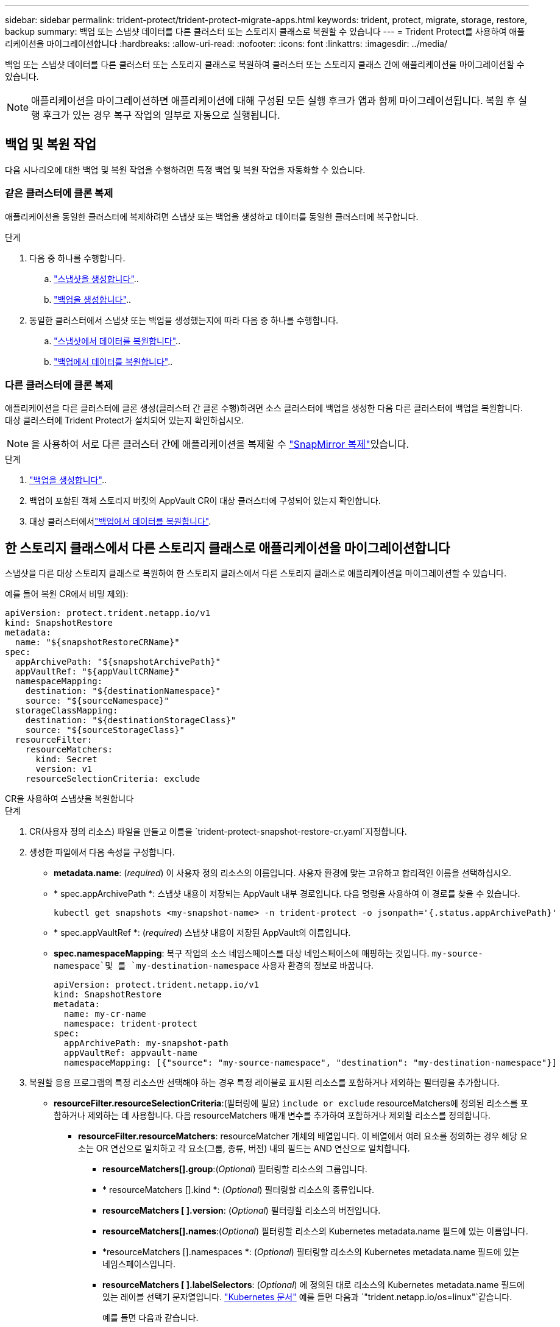 ---
sidebar: sidebar 
permalink: trident-protect/trident-protect-migrate-apps.html 
keywords: trident, protect, migrate, storage, restore, backup 
summary: 백업 또는 스냅샷 데이터를 다른 클러스터 또는 스토리지 클래스로 복원할 수 있습니다 
---
= Trident Protect를 사용하여 애플리케이션을 마이그레이션합니다
:hardbreaks:
:allow-uri-read: 
:nofooter: 
:icons: font
:linkattrs: 
:imagesdir: ../media/


[role="lead"]
백업 또는 스냅샷 데이터를 다른 클러스터 또는 스토리지 클래스로 복원하여 클러스터 또는 스토리지 클래스 간에 애플리케이션을 마이그레이션할 수 있습니다.


NOTE: 애플리케이션을 마이그레이션하면 애플리케이션에 대해 구성된 모든 실행 후크가 앱과 함께 마이그레이션됩니다. 복원 후 실행 후크가 있는 경우 복구 작업의 일부로 자동으로 실행됩니다.



== 백업 및 복원 작업

다음 시나리오에 대한 백업 및 복원 작업을 수행하려면 특정 백업 및 복원 작업을 자동화할 수 있습니다.



=== 같은 클러스터에 클론 복제

애플리케이션을 동일한 클러스터에 복제하려면 스냅샷 또는 백업을 생성하고 데이터를 동일한 클러스터에 복구합니다.

.단계
. 다음 중 하나를 수행합니다.
+
.. link:trident-protect-protect-apps.html#create-an-on-demand-snapshot["스냅샷을 생성합니다"]..
.. link:trident-protect-protect-apps.html#create-an-on-demand-backup["백업을 생성합니다"]..


. 동일한 클러스터에서 스냅샷 또는 백업을 생성했는지에 따라 다음 중 하나를 수행합니다.
+
.. link:trident-protect-restore-apps.html#restore-from-a-snapshot-to-a-different-namespace["스냅샷에서 데이터를 복원합니다"]..
.. link:trident-protect-restore-apps.html#restore-from-a-backup-to-a-different-namespace["백업에서 데이터를 복원합니다"]..






=== 다른 클러스터에 클론 복제

애플리케이션을 다른 클러스터에 클론 생성(클러스터 간 클론 수행)하려면 소스 클러스터에 백업을 생성한 다음 다른 클러스터에 백업을 복원합니다. 대상 클러스터에 Trident Protect가 설치되어 있는지 확인하십시오.


NOTE: 을 사용하여 서로 다른 클러스터 간에 애플리케이션을 복제할 수 link:trident-protect-use-snapmirror-replication.html["SnapMirror 복제"]있습니다.

.단계
. link:trident-protect-protect-apps.html#create-an-on-demand-backup["백업을 생성합니다"]..
. 백업이 포함된 객체 스토리지 버킷의 AppVault CR이 대상 클러스터에 구성되어 있는지 확인합니다.
. 대상 클러스터에서link:trident-protect-restore-apps.html#restore-from-a-backup-to-a-different-namespace["백업에서 데이터를 복원합니다"].




== 한 스토리지 클래스에서 다른 스토리지 클래스로 애플리케이션을 마이그레이션합니다

스냅샷을 다른 대상 스토리지 클래스로 복원하여 한 스토리지 클래스에서 다른 스토리지 클래스로 애플리케이션을 마이그레이션할 수 있습니다.

예를 들어 복원 CR에서 비밀 제외):

[source, yaml]
----
apiVersion: protect.trident.netapp.io/v1
kind: SnapshotRestore
metadata:
  name: "${snapshotRestoreCRName}"
spec:
  appArchivePath: "${snapshotArchivePath}"
  appVaultRef: "${appVaultCRName}"
  namespaceMapping:
    destination: "${destinationNamespace}"
    source: "${sourceNamespace}"
  storageClassMapping:
    destination: "${destinationStorageClass}"
    source: "${sourceStorageClass}"
  resourceFilter:
    resourceMatchers:
      kind: Secret
      version: v1
    resourceSelectionCriteria: exclude
----
[role="tabbed-block"]
====
.CR을 사용하여 스냅샷을 복원합니다
--
.단계
. CR(사용자 정의 리소스) 파일을 만들고 이름을 `trident-protect-snapshot-restore-cr.yaml`지정합니다.
. 생성한 파일에서 다음 속성을 구성합니다.
+
** *metadata.name*: (_required_) 이 사용자 정의 리소스의 이름입니다. 사용자 환경에 맞는 고유하고 합리적인 이름을 선택하십시오.
** * spec.appArchivePath *: 스냅샷 내용이 저장되는 AppVault 내부 경로입니다. 다음 명령을 사용하여 이 경로를 찾을 수 있습니다.
+
[source, console]
----
kubectl get snapshots <my-snapshot-name> -n trident-protect -o jsonpath='{.status.appArchivePath}'
----
** * spec.appVaultRef *: (_required_) 스냅샷 내용이 저장된 AppVault의 이름입니다.
** *spec.namespaceMapping*: 복구 작업의 소스 네임스페이스를 대상 네임스페이스에 매핑하는 것입니다.  `my-source-namespace`및 를 `my-destination-namespace` 사용자 환경의 정보로 바꿉니다.
+
[source, yaml]
----
apiVersion: protect.trident.netapp.io/v1
kind: SnapshotRestore
metadata:
  name: my-cr-name
  namespace: trident-protect
spec:
  appArchivePath: my-snapshot-path
  appVaultRef: appvault-name
  namespaceMapping: [{"source": "my-source-namespace", "destination": "my-destination-namespace"}]
----


. 복원할 응용 프로그램의 특정 리소스만 선택해야 하는 경우 특정 레이블로 표시된 리소스를 포함하거나 제외하는 필터링을 추가합니다.
+
** *resourceFilter.resourceSelectionCriteria*:(필터링에 필요) `include or exclude` resourceMatchers에 정의된 리소스를 포함하거나 제외하는 데 사용합니다. 다음 resourceMatchers 매개 변수를 추가하여 포함하거나 제외할 리소스를 정의합니다.
+
*** *resourceFilter.resourceMatchers*: resourceMatcher 개체의 배열입니다. 이 배열에서 여러 요소를 정의하는 경우 해당 요소는 OR 연산으로 일치하고 각 요소(그룹, 종류, 버전) 내의 필드는 AND 연산으로 일치합니다.
+
**** *resourceMatchers[].group*:(_Optional_) 필터링할 리소스의 그룹입니다.
**** * resourceMatchers [].kind *: (_Optional_) 필터링할 리소스의 종류입니다.
**** *resourceMatchers [ ].version*: (_Optional_) 필터링할 리소스의 버전입니다.
**** *resourceMatchers[].names*:(_Optional_) 필터링할 리소스의 Kubernetes metadata.name 필드에 있는 이름입니다.
**** *resourceMatchers [].namespaces *: (_Optional_) 필터링할 리소스의 Kubernetes metadata.name 필드에 있는 네임스페이스입니다.
**** *resourceMatchers [ ].labelSelectors*: (_Optional_) 에 정의된 대로 리소스의 Kubernetes metadata.name 필드에 있는 레이블 선택기 문자열입니다. https://kubernetes.io/docs/concepts/overview/working-with-objects/labels/#label-selectors["Kubernetes 문서"^] 예를 들면 다음과 `"trident.netapp.io/os=linux"`같습니다.
+
예를 들면 다음과 같습니다.

+
[source, yaml]
----
spec:
  resourceFilter:
    resourceSelectionCriteria: "include"
    resourceMatchers:
      - group: my-resource-group-1
        kind: my-resource-kind-1
        version: my-resource-version-1
        names: ["my-resource-names"]
        namespaces: ["my-resource-namespaces"]
        labelSelectors: ["trident.netapp.io/os=linux"]
      - group: my-resource-group-2
        kind: my-resource-kind-2
        version: my-resource-version-2
        names: ["my-resource-names"]
        namespaces: ["my-resource-namespaces"]
        labelSelectors: ["trident.netapp.io/os=linux"]
----






. 파일을 올바른 값으로 채운 후 `trident-protect-snapshot-restore-cr.yaml` CR:
+
[source, console]
----
kubectl apply -f trident-protect-snapshot-restore-cr.yaml
----


--
.CLI를 사용하여 스냅샷을 복원합니다
--
.단계
. 대괄호 안의 값을 사용자 환경의 정보로 대체하여 스냅샷을 다른 네임스페이스로 복원합니다.
+
**  `snapshot`인수에 네임스페이스 및 스냅숏 이름이 형식으로 `<namespace>/<name>` 사용됩니다.
** 이 `namespace-mapping` 인수는 콜론으로 구분된 네임스페이스를 사용하여 소스 네임스페이스를 올바른 대상 네임스페이스에 형식 `source1:dest1,source2:dest2`으로 매핑합니다.
+
예를 들면 다음과 같습니다.

+
[source, console]
----
tridentctl protect create snapshotrestore <my_restore_name> --snapshot <namespace/snapshot_to_restore> --namespace-mapping <source_to_destination_namespace_mapping>
----




--
====